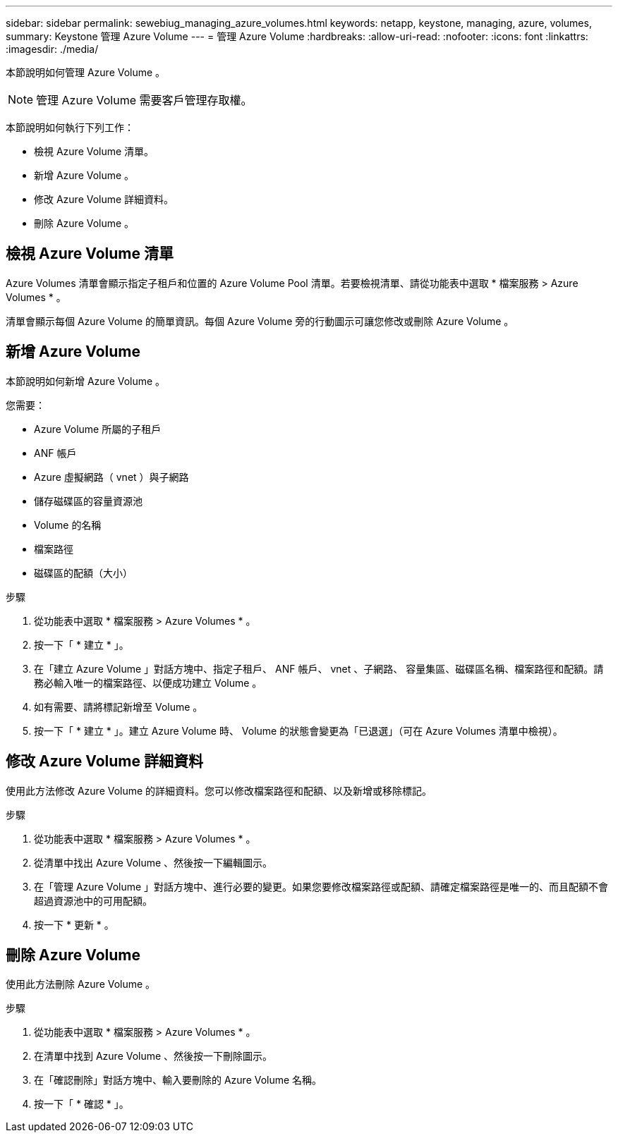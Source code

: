 ---
sidebar: sidebar 
permalink: sewebiug_managing_azure_volumes.html 
keywords: netapp, keystone, managing, azure, volumes, 
summary: Keystone 管理 Azure Volume 
---
= 管理 Azure Volume
:hardbreaks:
:allow-uri-read: 
:nofooter: 
:icons: font
:linkattrs: 
:imagesdir: ./media/


[role="lead"]
本節說明如何管理 Azure Volume 。


NOTE: 管理 Azure Volume 需要客戶管理存取權。

本節說明如何執行下列工作：

* 檢視 Azure Volume 清單。
* 新增 Azure Volume 。
* 修改 Azure Volume 詳細資料。
* 刪除 Azure Volume 。




== 檢視 Azure Volume 清單

Azure Volumes 清單會顯示指定子租戶和位置的 Azure Volume Pool 清單。若要檢視清單、請從功能表中選取 * 檔案服務 > Azure Volumes * 。

清單會顯示每個 Azure Volume 的簡單資訊。每個 Azure Volume 旁的行動圖示可讓您修改或刪除 Azure Volume 。



== 新增 Azure Volume

本節說明如何新增 Azure Volume 。

您需要：

* Azure Volume 所屬的子租戶
* ANF 帳戶
* Azure 虛擬網路（ vnet ）與子網路
* 儲存磁碟區的容量資源池
* Volume 的名稱
* 檔案路徑
* 磁碟區的配額（大小）


.步驟
. 從功能表中選取 * 檔案服務 > Azure Volumes * 。
. 按一下「 * 建立 * 」。
. 在「建立 Azure Volume 」對話方塊中、指定子租戶、 ANF 帳戶、 vnet 、子網路、 容量集區、磁碟區名稱、檔案路徑和配額。請務必輸入唯一的檔案路徑、以便成功建立 Volume 。
. 如有需要、請將標記新增至 Volume 。
. 按一下「 * 建立 * 」。建立 Azure Volume 時、 Volume 的狀態會變更為「已退選」（可在 Azure Volumes 清單中檢視）。




== 修改 Azure Volume 詳細資料

使用此方法修改 Azure Volume 的詳細資料。您可以修改檔案路徑和配額、以及新增或移除標記。

.步驟
. 從功能表中選取 * 檔案服務 > Azure Volumes * 。
. 從清單中找出 Azure Volume 、然後按一下編輯圖示。
. 在「管理 Azure Volume 」對話方塊中、進行必要的變更。如果您要修改檔案路徑或配額、請確定檔案路徑是唯一的、而且配額不會超過資源池中的可用配額。
. 按一下 * 更新 * 。




== 刪除 Azure Volume

使用此方法刪除 Azure Volume 。

.步驟
. 從功能表中選取 * 檔案服務 > Azure Volumes * 。
. 在清單中找到 Azure Volume 、然後按一下刪除圖示。
. 在「確認刪除」對話方塊中、輸入要刪除的 Azure Volume 名稱。
. 按一下「 * 確認 * 」。

